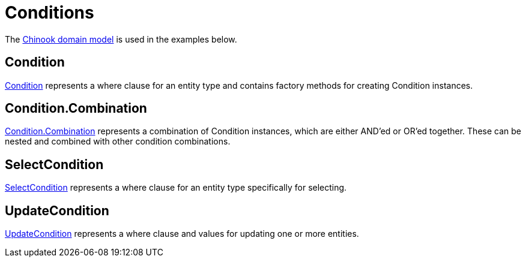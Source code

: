= Conditions
:dir-tutorials: ../tutorials
:dir-chinook-source: ../../../../../demos/chinook/src/main/java
:url-javadoc: link:../api

The <<{dir-tutorials}/chinook.adoc#_domain, Chinook domain model>> is used in the examples below.

== Condition

{url-javadoc}{framework-db-core}/is/codion/framework/db/condition/Condition.html[Condition] represents a where clause for an entity type and contains factory methods for creating Condition instances.

== Condition.Combination

{url-javadoc}{framework-db-core}/is/codion/framework/db/condition/Condition.Combination.html[Condition.Combination] represents a combination of Condition instances, which are either AND'ed or OR'ed together. These can be nested and combined with other condition combinations.

== SelectCondition

{url-javadoc}{framework-db-core}/is/codion/framework/db/condition/SelectCondition.html[SelectCondition] represents a where clause for an entity type specifically for selecting.

== UpdateCondition

{url-javadoc}{framework-db-core}/is/codion/framework/db/condition/UpdateCondition.html[UpdateCondition] represents a where clause and values for updating one or more entities.